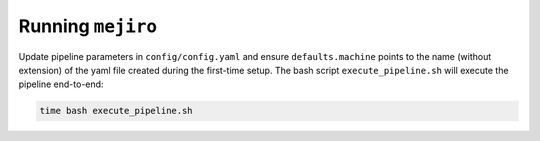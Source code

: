 Running ``mejiro``
##################

Update pipeline parameters in ``config/config.yaml`` and ensure ``defaults.machine`` points to the name (without extension) of the yaml file created during the first-time setup. The bash script ``execute_pipeline.sh`` will execute the pipeline end-to-end:

.. code-block:: bash    

    time bash execute_pipeline.sh